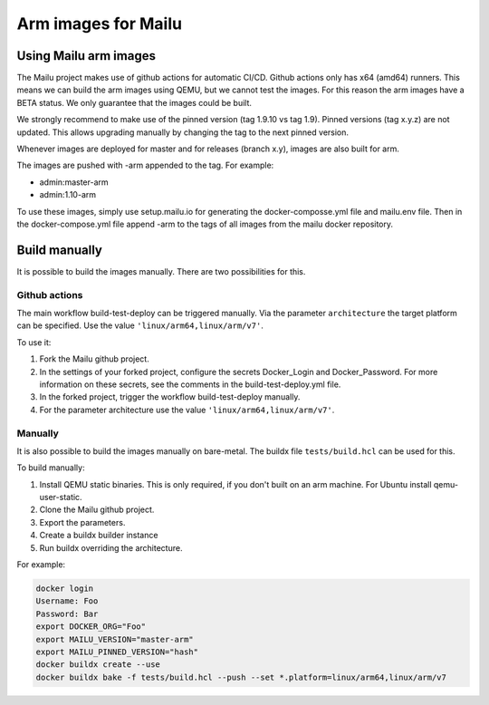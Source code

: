 .. _arm_images:

Arm images for Mailu
====================

Using Mailu arm images
----------------------

The Mailu project makes use of github actions for automatic CI/CD.
Github actions only has x64 (amd64) runners. This means we can build the arm images
using QEMU, but we cannot test the images. For this reason the arm images have
a BETA status. We only guarantee that the images could be built.


We strongly recommend to make use of the pinned version (tag 1.9.10 vs tag 1.9).
Pinned versions (tag x.y.z) are not updated. This allows upgrading manually by changing the
tag to the next pinned version.


Whenever images are deployed for master and for releases (branch x.y),
images are also built for arm.

The images are pushed with -arm appended to the tag. For example:

- admin:master-arm
- admin:1.10-arm

To use these images, simply use setup.mailu.io for generating the docker-composse.yml
file and mailu.env file. Then in the docker-compose.yml file append -arm to the tags of
all images from the mailu docker repository.

Build manually
--------------
It is possible to build the images manually. There are two possibilities for this.

Github actions
``````````````
The main workflow build-test-deploy can be triggered manually.
Via the parameter ``architecture`` the target platform can be specified.
Use the value ``'linux/arm64,linux/arm/v7'``.


To use it:

1. Fork the Mailu github project.
2. In the settings of your forked project, configure the secrets Docker_Login and Docker_Password. For more information on these secrets, see the comments in the build-test-deploy.yml file.
3. In the forked project, trigger the workflow build-test-deploy manually.
4. For the parameter architecture use the value ``'linux/arm64,linux/arm/v7'``.


Manually
````````
It is also possible to build the images manually on bare-metal.
The buildx file ``tests/build.hcl`` can be used for this.


To build manually:

1. Install QEMU static binaries. This is only required, if you don't built on an arm machine. For Ubuntu install qemu-user-static.
2. Clone the Mailu github project.
3. Export the parameters.
4. Create a buildx builder instance
5. Run buildx overriding the architecture.

For example:

.. code-block:: bash

  docker login
  Username: Foo
  Password: Bar
  export DOCKER_ORG="Foo"
  export MAILU_VERSION="master-arm"
  export MAILU_PINNED_VERSION="hash"
  docker buildx create --use
  docker buildx bake -f tests/build.hcl --push --set *.platform=linux/arm64,linux/arm/v7
